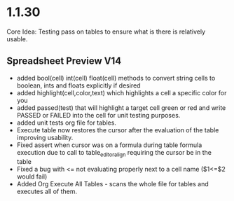 * 1.1.30
	Core Idea: Testing pass on tables to ensure what is there is relatively usable.

** Spreadsheet Preview V14
	- added bool(cell) int(cell) float(cell) methods to convert string cells to boolean, ints and floats explicitly if desired
	- added highlight(cell,color,text) which highlights a cell a specific color for you
	- added passed(test) that will highlight a target cell green or red and write PASSED or FAILED into the cell for unit testing purposes.
	- added unit tests org file for tables.
	- Execute table now restores the cursor after the evaluation of the table improving usability.
	- Fixed assert when cursor was on a formula during table formula execution due to call to table_editor_align requiring the cursor be in the table
	- Fixed a bug with <= not evaluating properly next to a cell name ($1<=$2 would fail)
	- Added Org Execute All Tables - scans the whole file for tables and executes all of them.